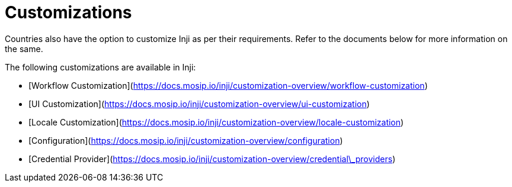= Customizations

Countries also have the option to customize Inji as per their requirements. Refer to the documents below for more information on the same.

The following customizations are available in Inji:

* [Workflow Customization](https://docs.mosip.io/inji/customization-overview/workflow-customization)
* [UI Customization](https://docs.mosip.io/inji/customization-overview/ui-customization)
* [Locale Customization](https://docs.mosip.io/inji/customization-overview/locale-customization)
* [Configuration](https://docs.mosip.io/inji/customization-overview/configuration)
* [Credential Provider](https://docs.mosip.io/inji/customization-overview/credential\_providers)
